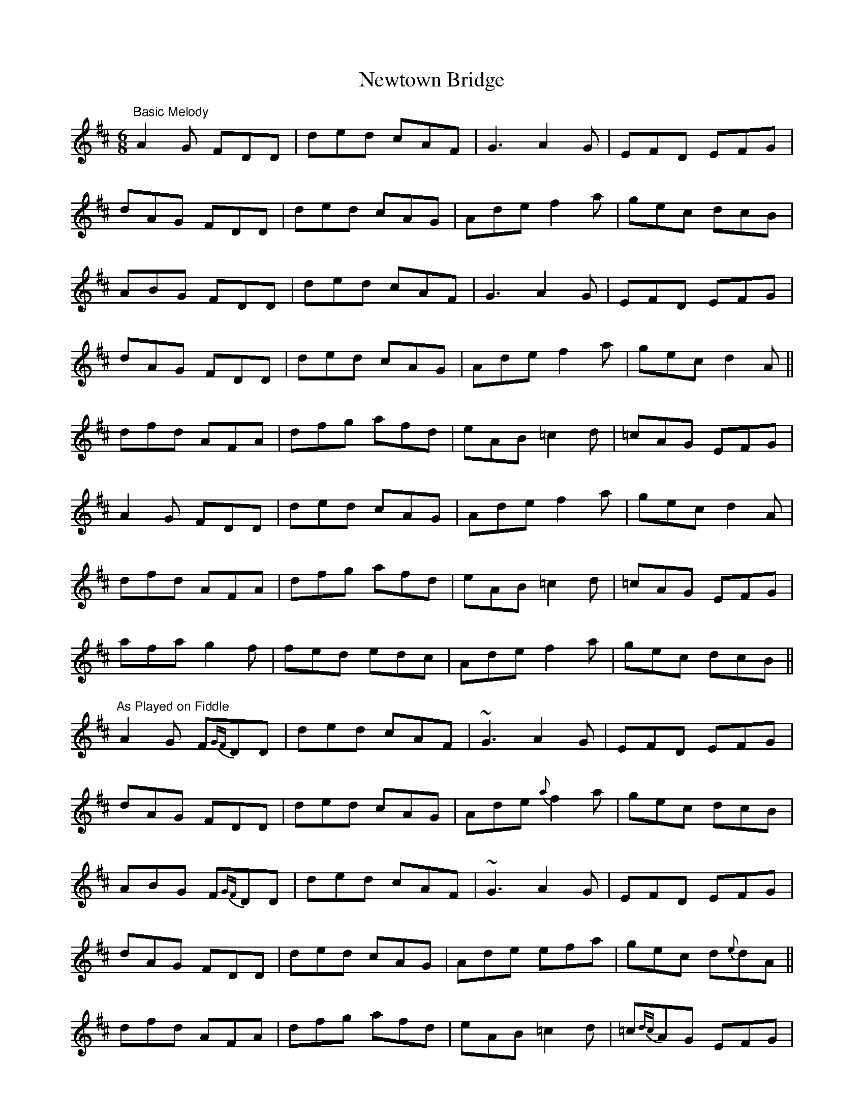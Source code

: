 X: 1
T: Newtown Bridge
Z: Will Harmon
S: https://thesession.org/tunes/4538#setting4538
R: jig
M: 6/8
L: 1/8
K: Dmaj
"Basic Melody"
A2 G FDD|ded cAF|G3 A2 G|EFD EFG|
dAG FDD|ded cAG|Ade f2 a|gec dcB|
ABG FDD|ded cAF|G3 A2 G|EFD EFG|
dAG FDD|ded cAG|Ade f2 a|gec d2 A||
dfd AFA|dfg afd|eAB =c2 d|=cAG EFG|
A2 G FDD|ded cAG|Ade f2 a|gec d2 A|
dfd AFA|dfg afd|eAB =c2 d|=cAG EFG|
afa g2 f|fed edc|Ade f2 a|gec dcB||
"As Played on Fiddle"
A2 G F{GF}DD|ded cAF|~G3 A2 G|EFD EFG|
dAG FDD|ded cAG|Ade {a}f2 a|gec dcB|
ABG F{GF}DD|ded cAF|~G3 A2 G|EFD EFG|
dAG FDD|ded cAG|Ade e-fa|gec d{e}dA||
dfd AFA|dfg afd|eAB =c2 d|=c{dc}AG EFG|
A2 G F{GF}DD|ded cAG|Ade {a}f2 a|gec d2 A|
dfd AFA|dfg afd|eAB =c2 d|=c{dc}AG EFG|
a{ba}fa g2 f|{a}fed edc|Ade {a}f2 a|gec dcB||
